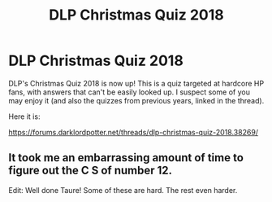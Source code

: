 #+TITLE: DLP Christmas Quiz 2018

* DLP Christmas Quiz 2018
:PROPERTIES:
:Author: Taure
:Score: 18
:DateUnix: 1545663183.0
:DateShort: 2018-Dec-24
:FlairText: Misc
:END:
DLP's Christmas Quiz 2018 is now up! This is a quiz targeted at hardcore HP fans, with answers that can't be easily looked up. I suspect some of you may enjoy it (and also the quizzes from previous years, linked in the thread).

Here it is:

[[https://forums.darklordpotter.net/threads/dlp-christmas-quiz-2018.38269/]]


** It took me an embarrassing amount of time to figure out the C S of number 12.

Edit: Well done Taure! Some of these are hard. The rest even harder.
:PROPERTIES:
:Author: yarglethatblargle
:Score: 2
:DateUnix: 1545707026.0
:DateShort: 2018-Dec-25
:END:
